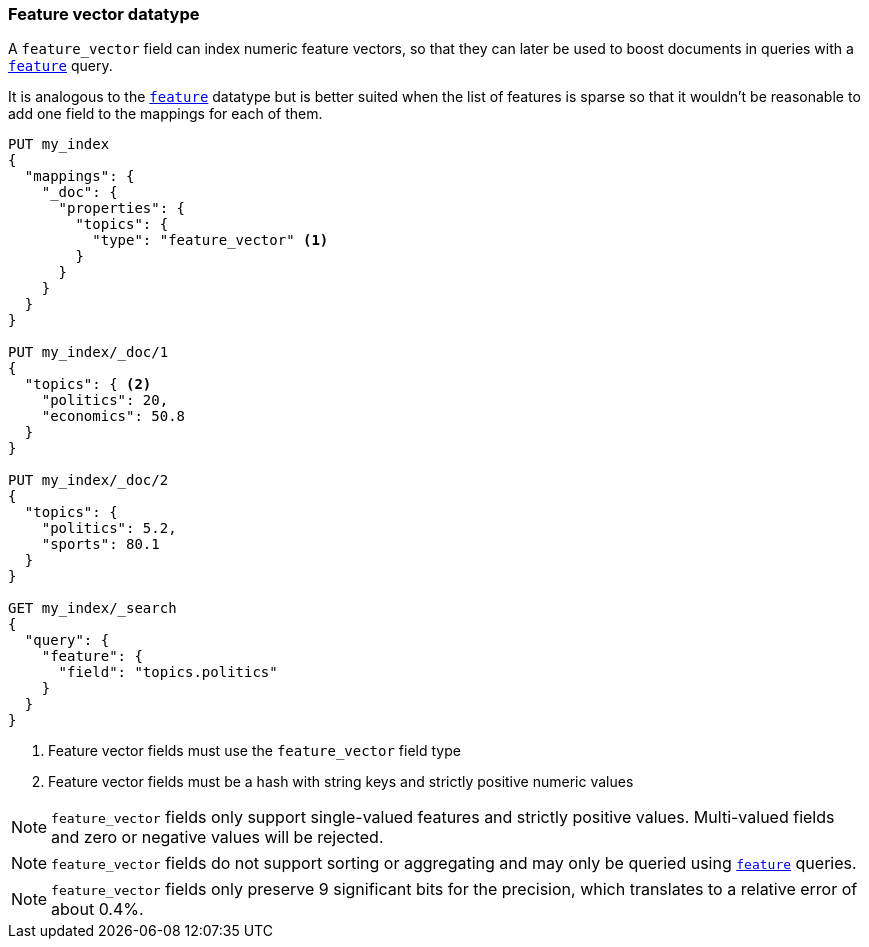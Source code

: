 [[feature-vector]]
=== Feature vector datatype

A `feature_vector` field can index numeric feature vectors, so that they can
later be used to boost documents in queries with a
<<query-dsl-feature-query,`feature`>> query.

It is analogous to the <<feature,`feature`>> datatype but is better suited
when the list of features is sparse so that it wouldn't be reasonable to add
one field to the mappings for each of them.

[source,js]
--------------------------------------------------
PUT my_index
{
  "mappings": {
    "_doc": {
      "properties": {
        "topics": {
          "type": "feature_vector" <1>
        }
      }
    }
  }
}

PUT my_index/_doc/1
{
  "topics": { <2>
    "politics": 20,
    "economics": 50.8
  }
}

PUT my_index/_doc/2
{
  "topics": {
    "politics": 5.2,
    "sports": 80.1
  }
}

GET my_index/_search
{
  "query": {
    "feature": {
      "field": "topics.politics"
    }
  }
}
--------------------------------------------------
// CONSOLE
<1> Feature vector fields must use the `feature_vector` field type
<2> Feature vector fields must be a hash with string keys and strictly positive numeric values

NOTE: `feature_vector` fields only support single-valued features and strictly
positive values. Multi-valued fields and zero or negative values will be rejected.

NOTE: `feature_vector` fields do not support sorting or aggregating and may 
only be queried using <<query-dsl-feature-query,`feature`>> queries.

NOTE: `feature_vector` fields only preserve 9 significant bits for the
precision, which translates to a relative error of about 0.4%.

